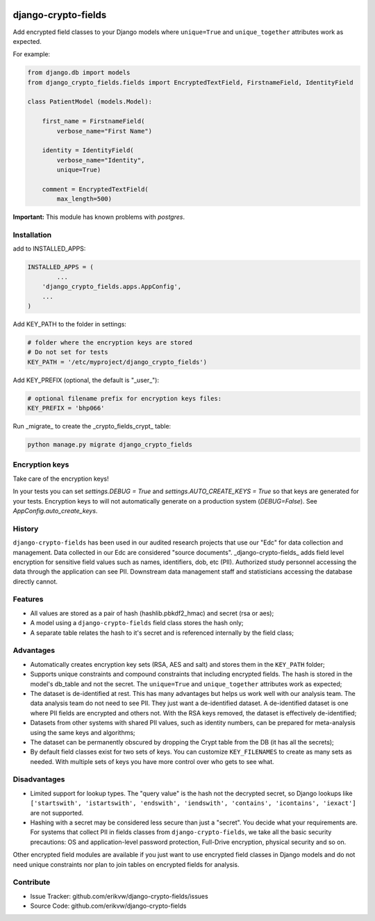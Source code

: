 |pypi| |travis| |coverage|

django-crypto-fields
--------------------

Add encrypted field classes to your Django models where ``unique=True`` and ``unique_together`` attributes work as expected.

For example:

.. code-block:: python


	from django.db import models
	from django_crypto_fields.fields import EncryptedTextField, FirstnameField, IdentityField

	class PatientModel (models.Model):

	    first_name = FirstnameField(
	        verbose_name="First Name")

	    identity = IdentityField(
	        verbose_name="Identity",
	        unique=True)

	    comment = EncryptedTextField(
	        max_length=500)

**Important:** This module has known problems with `postgres`.

Installation
============

add to INSTALLED_APPS:

.. code-block:: python

	INSTALLED_APPS = (
		...
	    'django_crypto_fields.apps.AppConfig',
	    ...
	)

Add KEY_PATH to the folder in settings:

.. code-block:: python

    # folder where the encryption keys are stored
    # Do not set for tests
    KEY_PATH = '/etc/myproject/django_crypto_fields')

Add KEY_PREFIX (optional, the default is "_user_"):

.. code-block:: python

	# optional filename prefix for encryption keys files:
	KEY_PREFIX = 'bhp066'

Run _migrate_ to create the _crypto_fields_crypt_ table:

.. code-block:: python

    python manage.py migrate django_crypto_fields


Encryption keys
===============

Take care of the encryption keys!

In your tests you can set `settings.DEBUG = True` and `settings.AUTO_CREATE_KEYS = True` so that keys are generated for your tests. Encryption keys to will not automatically generate on a production system (`DEBUG=False`). See `AppConfig.auto_create_keys`.

History
=======

``django-crypto-fields`` has been used in our audited research projects that use our "Edc" for data collection and management. Data collected in our Edc are considered "source documents". _django-crypto-fields_ adds field level encryption for sensitive field values such as names, identifiers, dob, etc (PII). Authorized study personnel accessing the data through the application can see PII. Downstream data management staff and statisticians accessing the database directly cannot.

Features
========

* All values are stored as a pair of hash (hashlib.pbkdf2_hmac) and secret (rsa or aes);
* A model using a ``django-crypto-fields`` field class stores the hash only;
* A separate table relates the hash to it's secret and is referenced internally by the field class;

Advantages
==========

- Automatically creates encryption key sets (RSA, AES and salt) and stores them in the ``KEY_PATH`` folder;
- Supports unique constraints and compound constraints that including encrypted fields. The hash is stored in the model's db_table and not the secret. The ``unique=True`` and ``unique_together`` attributes work as expected;
- The dataset is de-identified at rest. This has many advantages but helps us work well with our analysis team. The data analysis team do not need to see PII. They just want a de-identified dataset. A de-identified dataset is one where PII fields are encrypted and others not. With the RSA keys removed, the dataset is effectively de-identified;
- Datasets from other systems with shared PII values, such as identity numbers, can be prepared for meta-analysis using the same keys and algorithms;
- The dataset can be permanently obscured by dropping the Crypt table from the DB (it has all the secrets);
- By default field classes exist for two sets of keys. You can customize ``KEY_FILENAMES`` to create as many sets as needed. With multiple sets of keys you have more control over who gets to see what.

Disadvantages
=============

- Limited support for lookup types. The "query value" is the hash not the decrypted secret, so Django lookups like ``['startswith', 'istartswith', 'endswith', 'iendswith', 'contains', 'icontains', 'iexact']`` are not supported.
- Hashing with a secret may be considered less secure than just a "secret". You decide what your requirements are. For systems that collect PII in fields classes from ``django-crypto-fields``, we take all the basic security precautions: OS and application-level password protection, Full-Drive encryption, physical security and so on.  

Other encrypted field modules are available if you just want to use encrypted field classes in Django models and do not need unique constraints nor plan to join tables on encrypted fields for analysis.

Contribute
==========

- Issue Tracker: github.com/erikvw/django-crypto-fields/issues
- Source Code: github.com/erikvw/django-crypto-fields


.. |pypi| image:: https://img.shields.io/pypi/v/django-crypto-fields.svg
    :target: https://pypi.python.org/pypi/django-crypto-fields
    
.. |travis| image:: https://travis-ci.org/erikvw/django-crypto-fields.svg?branch=develop
    :target: https://travis-ci.org/erikvw/django-crypto-fields
    
.. |coverage| image:: https://coveralls.io/repos/github/erikvw/django-crypto-fields/badge.svg?branch=develop
    :target: https://coveralls.io/github/erikvw/django-crypto-fields?branch=develop
